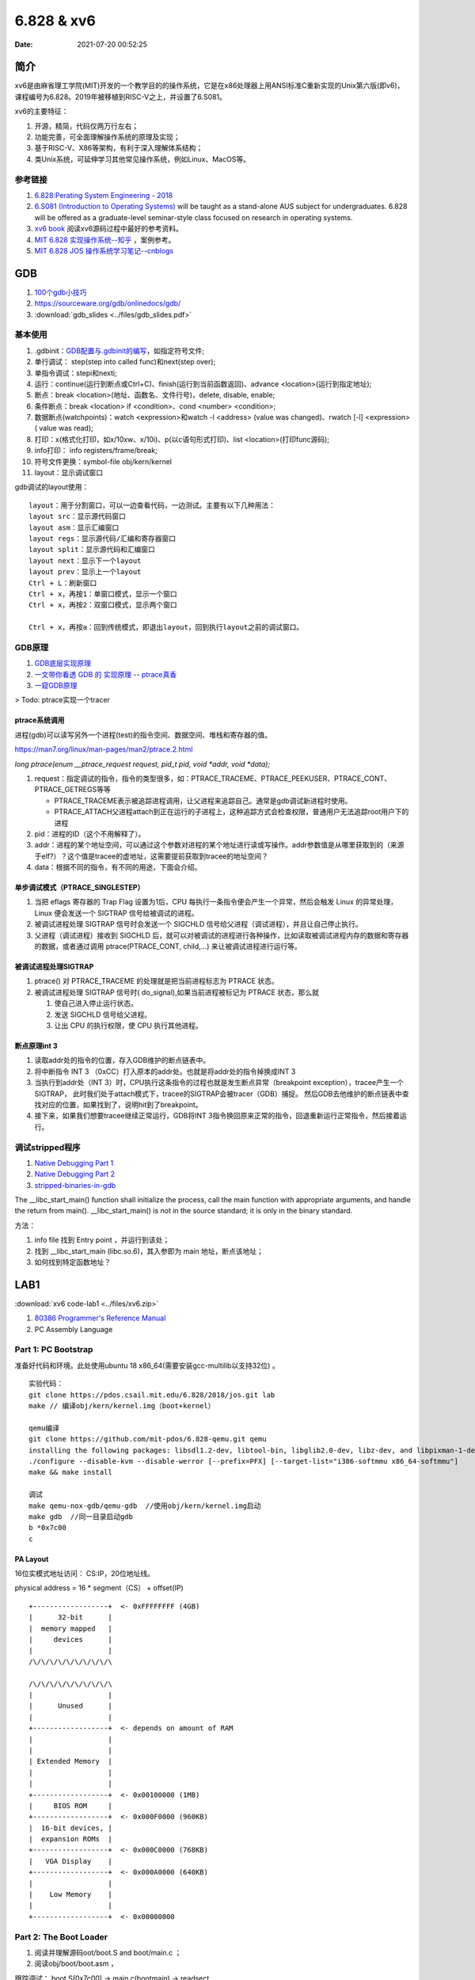 =====================
6.828 & xv6
=====================


:Date:   2021-07-20 00:52:25

简介
=========

xv6是由麻省理工学院(MIT)开发的一个教学目的的操作系统，它是在x86处理器上用ANSI标准C重新实现的Unix第六版(即v6)，
课程编号为6.828。2019年被移植到RISC-V之上，并设置了6.S081。

xv6的主要特征：

1) 开源，精简，代码仅两万行左右；

2) 功能完善，可全面理解操作系统的原理及实现；

3) 基于RISC-V、X86等架构，有利于深入理解体系结构；

4) 类Unix系统，可延伸学习其他常见操作系统，例如Linux、MacOS等。


参考链接
---------------

1. `6.828:Perating System Engineering - 2018 <https://pdos.csail.mit.edu/6.828/2018/schedule.html>`__
2. `6.S081 (Introduction to Operating Systems) <https://pdos.csail.mit.edu/6.828/2020/index.html>`__ 
   will be taught as a stand-alone AUS subject for undergraduates. 
   6.828 will be offered as a graduate-level seminar-style class focused on research in operating systems. 

3. `xv6 book <ttps://pdos.csail.mit.edu/6.828/2018/xv6/book-rev10.pdf>`__ 阅读xv6源码过程中最好的参考资料。
4. `MIT 6.828 实现操作系统--知乎 <https://zhuanlan.zhihu.com/c_1273723917820215296>`__ ，案例参考。
5. `MIT 6.828 JOS 操作系统学习笔记--cnblogs <https://www.cnblogs.com/fatsheep9146/category/769143.html>`__

GDB
============
1. `100个gdb小技巧 <https://wizardforcel.gitbooks.io/100-gdb-tips>`__
2. https://sourceware.org/gdb/onlinedocs/gdb/ 
3. :download:`gdb_slides <../files/gdb_slides.pdf>`



基本使用
---------------
1. .gdbinit：`GDB配置与.gdbinit的编写 <https://blog.csdn.net/hexrain/article/details/12429267>`__，如指定符号文件;

2. 单行调试： step(step into called func)和next(step over);

3. 单指令调试：stepi和nexti;

4. 运行：continue(运行到断点或Ctrl+C)、finish(运行到当前函数返回)、advance <location>(运行到指定地址);

5. 断点：break <location>(地址、函数名、文件行号)，delete, disable, enable;

6. 条件断点：break <location> if <condition>、cond <number> <condition>;

7. 数据断点(watchpoints)：watch <expression>和watch -l <address> (value was changed)、rwatch [-l] <expression>( value was read);

8. 打印：x(格式化打印，如x/10xw、x/10i)、p(以c语句形式打印)、list <location>(打印func源码);

9. info打印： info registers/frame/break;

10. 符号文件更换：symbol-file obj/kern/kernel

11. layout：显示调试窗口

gdb调试的layout使用：

::

   layout：用于分割窗口，可以一边查看代码，一边测试。主要有以下几种用法：
   layout src：显示源代码窗口
   layout asm：显示汇编窗口
   layout regs：显示源代码/汇编和寄存器窗口
   layout split：显示源代码和汇编窗口
   layout next：显示下一个layout
   layout prev：显示上一个layout
   Ctrl + L：刷新窗口
   Ctrl + x，再按1：单窗口模式，显示一个窗口
   Ctrl + x，再按2：双窗口模式，显示两个窗口

   Ctrl + x，再按a：回到传统模式，即退出layout，回到执行layout之前的调试窗口。


GDB原理
-----------
1. `GDB底层实现原理 <https://mp.weixin.qq.com/s/y3c07Hk7g3P-rd0oDzszlA>`__
2. `一文带你看透 GDB 的 实现原理 -- ptrace真香 <https://blog.csdn.net/Z_Stand/article/details/108395906>`__
3. `一窥GDB原理 <https://bbs.pediy.com/thread-265599.htm>`__


> Todo: ptrace实现一个tracer

ptrace系统调用
~~~~~~~~~~~~~~~~
进程(gdb)可以读写另外一个进程(test)的指令空间、数据空间、堆栈和寄存器的值。

https://man7.org/linux/man-pages/man2/ptrace.2.html

`long ptrace(enum __ptrace_request request,  pid_t pid, void *addr,  void *data);`


1. request：指定调试的指令，指令的类型很多，如：PTRACE_TRACEME、PTRACE_PEEKUSER、PTRACE_CONT、PTRACE_GETREGS等等

   - PTRACE_TRACEME表示被追踪进程调用，让父进程来追踪自己。通常是gdb调试新进程时使用。
   - PTRACE_ATTACH父进程attach到正在运行的子进程上，这种追踪方式会检查权限，普通用户无法追踪root用户下的进程

2. pid：进程的ID（这个不用解释了）。
3. addr：进程的某个地址空间，可以通过这个参数对进程的某个地址进行读或写操作。addr参数值是从哪里获取到的（来源于elf?）？这个值是tracee的虚地址，这需要提前获取到tracee的地址空间？
4. data：根据不同的指令，有不同的用途，下面会介绍。

单步调试模式（PTRACE_SINGLESTEP）
~~~~~~~~~~~~~~~~~~~~~~~~~~~~~~~~~~~~~
1. 当把 eflags 寄存器的 Trap Flag 设置为1后，CPU 每执行一条指令便会产生一个异常，然后会触发 Linux 的异常处理，Linux 便会发送一个 SIGTRAP 信号给被调试的进程。
2. 被调试进程处理 SIGTRAP 信号时会发送一个 SIGCHLD 信号给父进程（调试进程），并且让自己停止执行。
3. 父进程（调试进程）接收到 SIGCHLD 后，就可以对被调试的进程进行各种操作，比如读取被调试进程内存的数据和寄存器的数据，或者通过调用 ptrace(PTRACE_CONT, child,...) 来让被调试进程进行运行等。

被调试进程处理SIGTRAP
~~~~~~~~~~~~~~~~~~~~~
1. ptrace() 对 PTRACE_TRACEME 的处理就是把当前进程标志为 PTRACE 状态。
2. 被调试进程处理 SIGTRAP 信号时( do_signal),如果当前进程被标记为 PTRACE 状态，那么就
   
   1. 使自己进入停止运行状态。
   2. 发送 SIGCHLD 信号给父进程。
   3. 让出 CPU 的执行权限，使 CPU 执行其他进程。


断点原理int 3
~~~~~~~~~~~~~

1. 读取addr处的指令的位置，存入GDB维护的断点链表中。

2. 将中断指令 INT 3 （0xCC）打入原本的addr处。也就是将addr处的指令掉换成INT 3
 
3. 当执行到addr处（INT 3）时，CPU执行这条指令的过程也就是发生断点异常（breakpoint exception），tracee产生一个SIGTRAP，
   此时我们处于attach模式下，tracee的SIGTRAP会被tracer（GDB）捕捉。
   然后GDB去他维护的断点链表中查找对应的位置，如果找到了，说明hit到了breakpoint。
 
4. 接下来，如果我们想要tracee继续正常运行，GDB将INT 3指令换回原来正常的指令，回退重新运行正常指令，然后接着运行。

调试stripped程序
------------------
1. `Native Debugging Part 1 <https://www.humprog.org/~stephen//blog/2016/02/25/#native-debugging-part-1>`__
2. `Native Debugging Part 2 <https://www.humprog.org/~stephen//blog/2017/01/30/#native-debugging-part-2>`__
3. `stripped-binaries-in-gdb <https://tr0id.medium.com/working-with-stripped-binaries-in-gdb-cacacd7d5a33>`__

The __libc_start_main() function shall initialize the process, call the main function with appropriate arguments, and handle the return from main().
__libc_start_main() is not in the source standard; it is only in the binary standard.

方法：

1. info file 找到 Entry point ，并运行到该处；
2. 找到 __libc_start_main (libc.so.6)，其入参即为 main 地址，断点该地址；
3. 如何找到特定函数地址？


LAB1
===========
:download:`xv6 code-lab1 <../files/xv6.zip>`
   
1. `80386 Programmer's Reference Manual <https://pdos.csail.mit.edu/6.828/2018/readings/i386/toc.htm>`__
2. PC Assembly Language 


Part 1: PC Bootstrap
-------------------------
准备好代码和环境。此处使用ubuntu 18 x86_64(需要安装gcc-multilib以支持32位) 。

::

   实验代码：
   git clone https://pdos.csail.mit.edu/6.828/2018/jos.git lab
   make // 编译obj/kern/kernel.img（boot+kernel）

   qemu编译
   git clone https://github.com/mit-pdos/6.828-qemu.git qemu
   installing the following packages: libsdl1.2-dev, libtool-bin, libglib2.0-dev, libz-dev, and libpixman-1-dev
   ./configure --disable-kvm --disable-werror [--prefix=PFX] [--target-list="i386-softmmu x86_64-softmmu"]
   make && make install

   调试
   make qemu-nox-gdb/qemu-gdb  //使用obj/kern/kernel.img启动
   make gdb  //同一目录启动gdb
   b *0x7c00
   c
   





PA Layout
~~~~~~~~~~~~~
16位实模式地址访问： CS:IP，20位地址线。

physical address = 16 * segment（CS） + offset(IP)


::

   +------------------+  <- 0xFFFFFFFF (4GB)
   |      32-bit      |
   |  memory mapped   |
   |     devices      |
   |                  |
   /\/\/\/\/\/\/\/\/\/\

   /\/\/\/\/\/\/\/\/\/\
   |                  |
   |      Unused      |
   |                  |
   +------------------+  <- depends on amount of RAM
   |                  |
   |                  |
   | Extended Memory  |
   |                  |
   |                  |
   +------------------+  <- 0x00100000 (1MB)
   |     BIOS ROM     |
   +------------------+  <- 0x000F0000 (960KB)
   |  16-bit devices, |
   |  expansion ROMs  |
   +------------------+  <- 0x000C0000 (768KB)
   |   VGA Display    |
   +------------------+  <- 0x000A0000 (640KB)
   |                  |
   |    Low Memory    |
   |                  |
   +------------------+  <- 0x00000000




Part 2: The Boot Loader
-------------------------------
1. 阅读并理解源码oot/boot.S and  boot/main.c ；
2. 阅读obj/boot/boot.asm ， 

跟踪调试： boot.S(0x7c00) -> main.c(bootmain) -> readsect

`boot代码解析 <https://www.cnblogs.com/fatsheep9146/p/5115086.html>`__

boot流程
~~~~~~~~~~~
boot.S->main.c :

关键寄存器清零->使能A20地址线->加载gdt表->使能保护模式->配置相关寄存器->创建stack->call bootmain
->readseg->readsect

此处bootloader(对应内容为boot.S和main.c)保存在disk第一个扇区，elf格式的kernel image的起始位置为第二扇区。

1. cpu启动时加载BIOS到内存并执行；
2. BIOS初始化设备、中断线，加载boot到内存并jump到boot；
3. boot加载内核镜像的所有段到内存（位置为段指定的地址），并移交控制权给kernel。

Part 3: The Kernel
-------------------------------
关键lab内容：

1. 虚实地址的切换。进入内核后切换（entry  f010000c (virt)  0010000c (phys)）
2. vprintfmt + putch 原理，补充vprintfmt 8进制格式化代码。
3. 内核栈的初始化；利用eip回溯调用栈；结合asm和gdb分析test_backtrace每一层使用的栈空间（0x20）。

参考

1. `stabs调试信息 <https://sourceware.org/gdb/onlinedocs/stabs.html#Overview>`__
2. `journey-to-the-stack <https://manybutfinite.com/post/journey-to-the-stack/>`__
3. `exercise12_print_more_info <https://www.cnblogs.com/wuhualong/p/lab01_exercise12_print_more_info.html>`__
4. `glibc的backtrace实现 <https://elixir.bootlin.com/glibc/glibc-2.24/source/debug/backtrace.c#L89>`__

cprintf
~~~~~~~~~~
cprintf -> vcprintf -> putch + vprintfmt

1. vprintfmt: Main function to format and print a string.
2. putch: 输出字符，如下:

::

   // `High'-level console I/O.  Used by readline and cprintf.
   void
   cputchar(int c)
   {
      cons_putc(c);
   }

   // output a character to the console
   static void
   cons_putc(int c)
   {
      serial_putc(c);  //串口
      lpt_putc(c);     //并口
      cga_putc(c);     //显示屏
   }

   ...
   cga_putc
   1. 打印属性处理，如颜色；
   2. 特殊字符处理，如`\b \r \n \t`;
   3. 记录字符到缓冲区；
   4. 屏幕内容上下移动；
   5. outb输出缓冲区内容：
   /* move that little blinky thing */
   outb(addr_6845, 14);
   outb(addr_6845 + 1, crt_pos >> 8);
   outb(addr_6845, 15);
   outb(addr_6845 + 1, crt_pos);


内核栈初始化
~~~~~~~~~~~~~~
`Exercise 1.9 <https://www.cnblogs.com/fatsheep9146/p/5079177.html>`__

1. 通过cr0/cr3寄存器加载页表，进入具有分页机制的模式(加载之后，直接jump到对应虚地址即可)；
2. 然后初始化ebp、esp:

::

      movl    $0x0,%ebp            # nuke frame pointer
      movl    $(bootstacktop),%esp  # 0xf0110000 ,KSTKSIZE = 8 * PGSIZE = 32KB
      call    i386_init


basic backtrace
~~~~~~~~~~~~~~

::

   int* ebp;
   asm volatile("movl %%ebp,%0" : "=r" (ebp));   //汇编获取当前ebp
   ...
   ebp = (int*)*(ebp);      //获取上一层的ebp
   ....
   debuginfo_eip(ebp[1], &dbg_info); //ebp[1]即eip地址,查找更多debug信息



ebp(frame pointer,caller func的栈基址)与eip(Instruction Pointer Register,被保存为callee func返回地址）相邻：

::

   (FP is the frame pointer register——ebp):

         +-----------------+     +-----------------+
   FP -> | previous FP --------> | previous FP ------>...
         |                 |     |                 |
         | return address  |     | return address  |
         +-----------------+     +-----------------+



1. `gcc内建函数 <https://gcc.gnu.org/onlinedocs/gcc/Return-Address.html>`__ ,
   如 `void * __builtin_return_address (unsigned int level)` 、 `void * __builtin_frame_address (unsigned int level)`

backtrace more
~~~~~~~~~~~~~~~~~~~~
上文已经可根据ebp获得eip。


1. ld脚本中可将包含debug info的 section的起始、结束位置声明为全局变量，在代码中可直接使用，用于根据指令地址在section范围内查找debug信息；
2. 使用指令地址 (\*eip) 查找该指令的debug（stabs）信息， func -> line -> file(因为inline？所以放在最后)。


STABS 
~~~~~~~~~~
gcc -g生成的XCOFF有stab和stabstr段表.

STABS (Symbol TABle Strings) .

1.  .stab : contains an array of fixed length structures, one struct per stab
2. .stabstr : all the variable length strings that are referenced by stabs in the .stab section.

stabstr符号表内容如下：

1. Symnum是符号索引，即整个符号表看作一个数组，Symnum是当前符号在数组中的下标
2. n_type是符号类型，FUN指函数名，SLINE指在text段中的行号
3. n_othr目前没被使用，其值固定为0
3. n_desc表示在文件中的行号
4. n_value表示地址。只有FUN类型的符号的地址是绝对地址，SLINE符号的地址是偏移量，其实际地址为函数入口地址加上偏移量。
   比如第3行的含义是地址f01000b8(=0xf01000a6+0x00000012)对应文件第34行。

::

      $ objdump -G obj/kern/kernel

      obj/kern/kernel:     file format elf32-i386

      Contents of .stab section:
      
      Symnum n_type n_othr n_desc n_value  n_strx String
      
      -1     HdrSym 0      1300   0000198d 1
      0      SO     0      0      f0100000 1      {standard input}
      1      SOL    0      0      f010000c 18     kern/entry.S
      2      SLINE  0      44     f010000c 0
    ....

      12     SLINE  0      80     f0100039 0
      13     SLINE  0      83     f010003e 0
      14     SO     0      2      f0100040 31     kern/entrypgdir.c
      15     OPT    0      0      00000000 49     gcc2_compiled.
      16     LSYM   0      0      00000000 64     int:t(0,1)=r(0,1);-2147483648;2147483647;
      17     LSYM   0      0      00000000 106    char:t(0,2)=r(0,2);0;127;
      18     LSYM   0      0      00000000 132    long int:t(0,3)=r(0,3);-2147483648;2147483647;
      19     LSYM   0      0      00000000 179    unsigned int:t(0,4)=r(0,4);0;4294967295;
      
LAB2
===========
shell
------------
`6.828 操作系统 Homework: Shell <https://www.jianshu.com/p/64385b80210b>`__


实现了三种类型的命令：

1. 环境变量中搜索程序；
2. 标准输入输出重定向；
3. pipe实现

sh.c源码分析
~~~~~~~~~~~~
函数调用关系：

- peek: 跳过输入字符串*ps中开头的空白字符，然后读取一个非空字符，判断它是否在指定字符串toks中出现，若出现则返回非零值，否则返回0

- gettoken: 读取一个单词或"<|>"这几个字符，将其起始和结束位置分别保存在q和eq中，读取后ps偏移到下一个非空字符串的起始处。如果读取结果为"<|>"或结束符，则返回对应字符的值，否则返回字符'a'的值（代表解析结果是普通字符串）。

- parsecmd

::

   parsecmd 
   |- parseline 解析本行的命令
         |- parsepipe 
               |- parseexec 解析普通命令或重定向命令
                  |- execcmd 申请struct execcmd所需内存并初始化
                  |- parseedirs 解析重定向命令并返回解析结果
                        |- peek 判断下一个非空字符是否为"<"或">"，若是，则继续执行下面的操作，否则直接返回
                        |- gettoken 获取字符"<"或">"
                        |- gettoken 获取文件名
                        |- redircmd 将命令名、重定向符和文件名组成redircmd结构体并返回
                  |- peek 若接下来的非空字符为"|"，则结束解析；否则继续解析
                  |- gettoken 读取一个单词（即命令名或输入选项），并保存在cmd中
                  |- parseredir 判断下一个非空字符是否为"<"或">"，若是则解析重定向命令，否则继续解析普通命令
               |- peek 判断下一个字符是否为"|"，若是则继续下面的操作，否则直接返回parseexec的解析结果
               |- gettoken 跳过字符"|"
               |- pipecmd 将当前已解析的命令cmd和下一个命令组成pcmd，注意此处递归调用parsepipe，最终得到一棵右倾斜树
   |- peek 解析完成后，判断本行后面是否还有多余字符，若有则报错


Part 1:Physical Page Management
-----------------------------------




Part 2: Virtual Memory
-------------------------------------



Part 3: Kernel Address Space
---------------------------------

